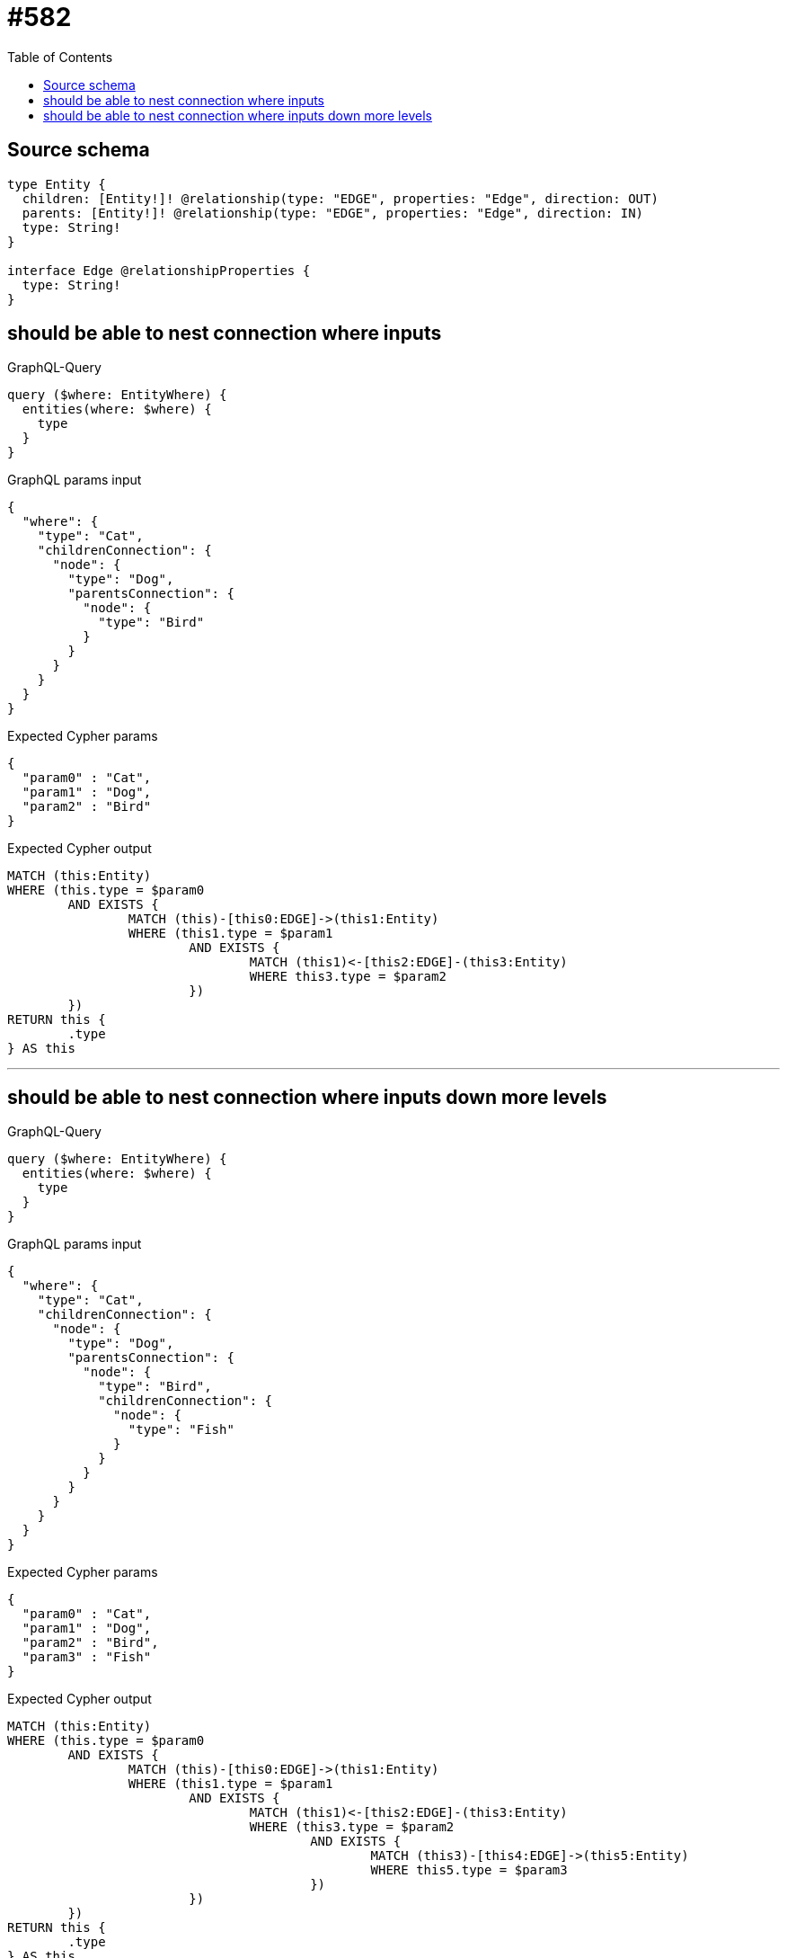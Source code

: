 :toc:

= #582

== Source schema

[source,graphql,schema=true]
----
type Entity {
  children: [Entity!]! @relationship(type: "EDGE", properties: "Edge", direction: OUT)
  parents: [Entity!]! @relationship(type: "EDGE", properties: "Edge", direction: IN)
  type: String!
}

interface Edge @relationshipProperties {
  type: String!
}
----
== should be able to nest connection where inputs

.GraphQL-Query
[source,graphql]
----
query ($where: EntityWhere) {
  entities(where: $where) {
    type
  }
}
----

.GraphQL params input
[source,json,request=true]
----
{
  "where": {
    "type": "Cat",
    "childrenConnection": {
      "node": {
        "type": "Dog",
        "parentsConnection": {
          "node": {
            "type": "Bird"
          }
        }
      }
    }
  }
}
----

.Expected Cypher params
[source,json]
----
{
  "param0" : "Cat",
  "param1" : "Dog",
  "param2" : "Bird"
}
----

.Expected Cypher output
[source,cypher]
----
MATCH (this:Entity)
WHERE (this.type = $param0
	AND EXISTS {
		MATCH (this)-[this0:EDGE]->(this1:Entity)
		WHERE (this1.type = $param1
			AND EXISTS {
				MATCH (this1)<-[this2:EDGE]-(this3:Entity)
				WHERE this3.type = $param2
			})
	})
RETURN this {
	.type
} AS this
----

'''

== should be able to nest connection where inputs down more levels

.GraphQL-Query
[source,graphql]
----
query ($where: EntityWhere) {
  entities(where: $where) {
    type
  }
}
----

.GraphQL params input
[source,json,request=true]
----
{
  "where": {
    "type": "Cat",
    "childrenConnection": {
      "node": {
        "type": "Dog",
        "parentsConnection": {
          "node": {
            "type": "Bird",
            "childrenConnection": {
              "node": {
                "type": "Fish"
              }
            }
          }
        }
      }
    }
  }
}
----

.Expected Cypher params
[source,json]
----
{
  "param0" : "Cat",
  "param1" : "Dog",
  "param2" : "Bird",
  "param3" : "Fish"
}
----

.Expected Cypher output
[source,cypher]
----
MATCH (this:Entity)
WHERE (this.type = $param0
	AND EXISTS {
		MATCH (this)-[this0:EDGE]->(this1:Entity)
		WHERE (this1.type = $param1
			AND EXISTS {
				MATCH (this1)<-[this2:EDGE]-(this3:Entity)
				WHERE (this3.type = $param2
					AND EXISTS {
						MATCH (this3)-[this4:EDGE]->(this5:Entity)
						WHERE this5.type = $param3
					})
			})
	})
RETURN this {
	.type
} AS this
----

'''

